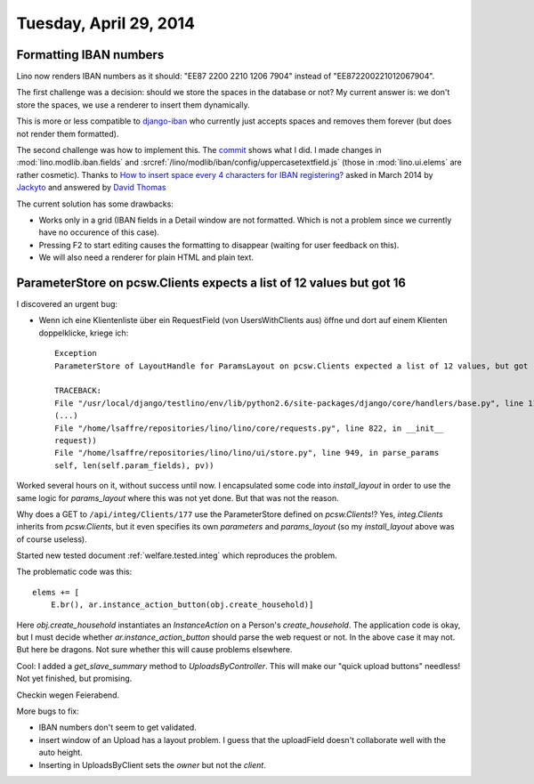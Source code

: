 =======================
Tuesday, April 29, 2014
=======================

Formatting IBAN numbers
-----------------------

Lino now renders IBAN numbers as it should:
"EE87 2200 2210 1206 7904" instead of "EE872200221012067904".

The first challenge was a decision: should we store the spaces in the
database or not?  My current answer is: we don't store the spaces, we
use a renderer to insert them dynamically.

This is more or less compatible to `django-iban
<https://github.com/benkonrath/django-iban>`_ who currently just
accepts spaces and removes them forever (but does not render them
formatted).

The second challenge was how to implement this.  The `commit
<https://github.com/lsaffre/lino/commit/3748768ed9d8b3e0f4e616d4378562cb7d787078>`_
shows what I did.  I made changes in :mod:`lino.modlib.iban.fields`
and :srcref:`/lino/modlib/iban/config/uppercasetextfield.js` (those in
:mod:`lino.ui.elems` are rather cosmetic).  Thanks to `How to insert
space every 4 characters for IBAN registering?
<http://stackoverflow.com/questions/17260238/how-to-insert-space-every-4-characters-for-iban-registering>`_
asked in March 2014 by `Jackyto
<http://stackoverflow.com/users/2354926/jackyto>`_ and answered by
`David Thomas <http://stackoverflow.com/users/82548/david-thomas>`_

The current solution has some drawbacks:

- Works only in a grid (IBAN fields in a Detail window are not
  formatted. Which is not a problem since we currently have no
  occurence of this case).
- Pressing F2 to start editing causes the formatting to disappear
  (waiting for user feedback on this).
- We will also need a renderer for plain HTML and plain text.


ParameterStore on pcsw.Clients expects a list of 12 values but got 16
---------------------------------------------------------------------

I discovered an urgent bug:

- Wenn ich eine Klientenliste über ein RequestField (von
  UsersWithClients aus) öffne und dort auf einem Klienten
  doppelklicke, kriege ich::

    Exception
    ParameterStore of LayoutHandle for ParamsLayout on pcsw.Clients expected a list of 12 values, but got [u'30', u'200096', u'', u'29.04.2014', u'29.04.2014', u'', u'', u'', u'', u'', u'false', u'', u'', u'1', u'false', u'false']

    TRACEBACK:
    File "/usr/local/django/testlino/env/lib/python2.6/site-packages/django/core/handlers/base.py", line 114, in get_response
    (...)
    File "/home/lsaffre/repositories/lino/lino/core/requests.py", line 822, in __init__
    request))
    File "/home/lsaffre/repositories/lino/lino/ui/store.py", line 949, in parse_params
    self, len(self.param_fields), pv))


Worked several hours on it, without success until now.  I encapsulated
some code into `install_layout` in order to use the same logic for
`params_layout` where this was not yet done. But that was not the reason.

Why does a GET to ``/api/integ/Clients/177`` use the ParameterStore
defined on `pcsw.Clients`!?  Yes, `integ.Clients` inherits from
`pcsw.Clients`, but it even specifies its own `parameters` and
`params_layout` (so my `install_layout` above was of course useless).


Started new tested document :ref:`welfare.tested.integ` which
reproduces the problem.

The problematic code was this::

        elems += [
            E.br(), ar.instance_action_button(obj.create_household)]

Here `obj.create_household` instantiates an `InstanceAction` on a
Person's `create_household`.  The application code is okay, but I must
decide whether `ar.instance_action_button` should parse the web
request or not.  In the above case it may not.  But here be
dragons. Not sure whether this will cause problems elsewhere.

Cool: I added a `get_slave_summary` method to
`UploadsByController`. This will make our "quick upload buttons"
needless! Not yet finished, but promising.

Checkin wegen Feierabend.

More bugs to fix:

- IBAN numbers don't seem to get validated.
- insert window of an Upload has a layout problem. 
  I guess that the uploadField doesn't collaborate well with the auto height.
- Inserting in UploadsByClient sets the `owner` but not the `client`.
